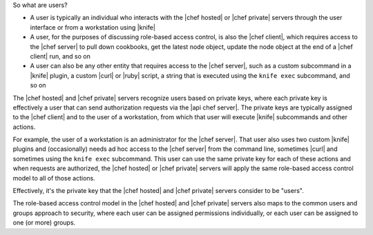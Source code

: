.. The contents of this file are included in multiple topics.
.. This file should not be changed in a way that hinders its ability to appear in multiple documentation sets.


So what are users?

* A user is typically an individual who interacts with the |chef hosted| or |chef private| servers through the user interface or from a workstation using |knife|
* A user, for the purposes of discussing role-based access control, is also the |chef client|, which requires access to the |chef server| to pull down cookbooks, get the latest node object, update the node object at the end of a |chef client| run, and so on
* A user can also be any other entity that requires access to the |chef server|, such as a custom subcommand in a |knife| plugin, a custom |curl| or |ruby| script, a string that is executed using the ``knife exec`` subcommand, and so on

The |chef hosted| and |chef private| servers recognize users based on private keys, where each private key is effectively a user that can send authorization requests via the |api chef server|. The private keys are typically assigned to the |chef client| and to the user of a workstation, from which that user will execute |knife| subcommands and other actions. 

For example, the user of a workstation is an administrator for the |chef server|. That user also uses two custom |knife| plugins and (occasionally) needs ad hoc access to the |chef server| from the command line, sometimes |curl| and sometimes using the ``knife exec`` subcommand. This user can use the same private key for each of these actions and when requests are authorized, the |chef hosted| or |chef private| servers will apply the same role-based access control model to all of those actions.

Effectively, it's the private key that the |chef hosted| and |chef private| servers consider to be "users".

The role-based access control model in the |chef hosted| and |chef private| servers also maps to the common users and groups approach to security, where each user can be assigned permissions individually, or each user can be assigned to one (or more) groups.